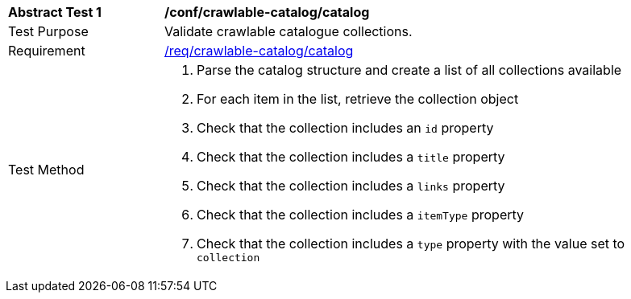 [[ats_crawlable-catalog_catalog]]
[width="90%",cols="2,6a"]
|===
^|*Abstract Test {counter:ats-id}* |*/conf/crawlable-catalog/catalog*
^|Test Purpose |Validate crawlable catalogue collections.
^|Requirement |<<req_crawlable-catalog_catalog,/req/crawlable-catalog/catalog>>
^|Test Method |. Parse the catalog structure and create a list of all collections available
. For each item in the list, retrieve the collection object
. Check that the collection includes an ``id`` property
. Check that the collection includes a ``title`` property
. Check that the collection includes a ``links`` property
. Check that the collection includes a ``itemType`` property
. Check that the collection includes a ``type`` property with the value set to ``collection``
|===
